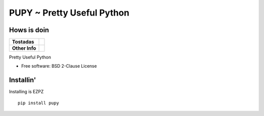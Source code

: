 ===========================
PUPY ~ Pretty Useful Python
===========================

Hows is doin
------------

.. start-badges

.. list-table::
    :stub-columns: 1

    * - Tostadas
      - | |travis|
    * - Other Info
      - | |version| |wheel| |supported-versions|

.. |travis| image:: https://travis-ci.org/jessekrubin/pupy.svg?branch=master
    :alt: Travis-CI Build Status
    :target: https://travis-ci.org/jessekrubin/pupy

.. |version| image:: https://img.shields.io/pypi/v/pupy.svg
    :alt: PyPI Package latest release
    :target: https://pypi.org/project/pupy

.. |wheel| image:: https://img.shields.io/pypi/wheel/pupy.svg
    :alt: PyPI Wheel
    :target: https://pypi.org/project/pupy

.. |supported-versions| image:: https://img.shields.io/pypi/pyversions/pupy.svg
    :alt: Supported versions
    :target: https://pypi.org/project/pupy


.. end-badges

Pretty Useful Python

* Free software: BSD 2-Clause License

Installin'
----------

Installing is EZPZ

::

    pip install pupy
